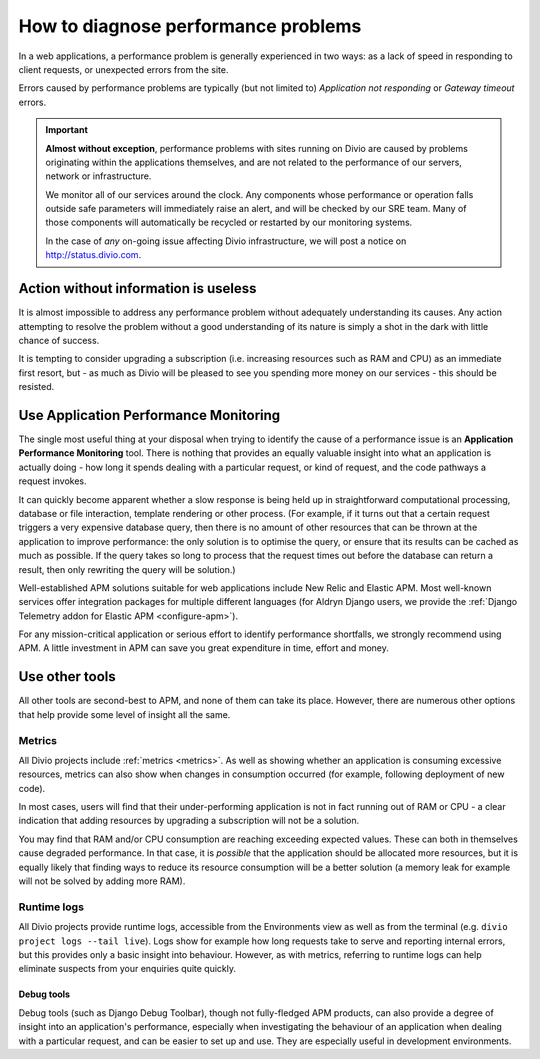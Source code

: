 .. _diagnose-performance-issues:

How to diagnose performance problems
================================================

In a web applications, a performance problem is generally experienced in two ways: as a lack of speed in responding to
client requests, or unexpected errors from the site.

Errors caused by performance problems are typically (but not limited to) *Application not responding* or *Gateway timeout* errors.

..  important::

    **Almost without exception**, performance problems with sites running on Divio are caused by problems originating
    within the applications themselves, and are not related to the performance of our servers, network or
    infrastructure.

    We monitor all of our services around the clock. Any components whose performance or operation falls outside safe
    parameters will immediately raise an alert, and will be checked by our SRE team. Many of those components will
    automatically be recycled or restarted by our monitoring systems.

    In the case of *any* on-going issue affecting Divio infrastructure, we will post a notice on
    http://status.divio.com.


Action without information is useless
-------------------------------------

It is almost impossible to address any performance problem without adequately understanding its causes. Any action
attempting to resolve the problem without a good understanding of its nature is simply a shot in the dark with little
chance of success.

It is tempting to consider upgrading a subscription (i.e. increasing resources such as RAM and CPU) as an immediate
first resort, but - as much as Divio will be pleased to see you spending more money on our services - this should be
resisted.


Use Application Performance Monitoring
---------------------------------------

The single most useful thing at your disposal when trying to identify the cause of a performance issue is an
**Application Performance Monitoring** tool. There is nothing that provides an equally valuable insight into what an
application is actually doing - how long it spends dealing with a particular request, or kind of request, and the code
pathways a request invokes.

It can quickly become apparent whether a slow response is being held up in straightforward computational processing,
database or file interaction, template rendering or other process. (For example, if it turns out that a certain request
triggers a very expensive database query, then there is no amount of other resources that can be thrown at the
application to improve performance: the only solution is to optimise the query, or ensure that its results can be
cached as much as possible. If the query takes so long to process that the request times out before the database can
return a result, then only rewriting the query will be solution.)

Well-established APM solutions suitable for web applications include New Relic and Elastic APM. Most well-known
services offer integration packages for multiple different languages (for Aldryn Django users, we provide the
:ref:`Django Telemetry addon for Elastic APM <configure-apm>`).

For any mission-critical application or serious effort to identify performance shortfalls, we strongly recommend
using APM. A little investment in APM can save you great expenditure in time, effort and money.


Use other tools
----------------

All other tools are second-best to APM, and none of them can take its place. However, there are numerous other options
that help provide some level of insight all the same.

Metrics
~~~~~~~~~~~

All Divio projects include :ref:`metrics <metrics>`. As well as showing whether an application is consuming excessive
resources, metrics can also show when changes in consumption occurred (for example, following deployment of new code).

In most cases, users will find that their under-performing application is not in fact running out of RAM or CPU - a
clear indication that adding resources by upgrading a subscription will not be a solution.

You may find that RAM and/or CPU consumption are reaching exceeding expected values. These can both in themselves cause
degraded performance. In that case, it is *possible* that the application should be allocated more resources, but it is
equally likely that finding ways to reduce its resource consumption will be a better solution (a memory leak for
example will not be solved by adding more RAM).


Runtime logs
~~~~~~~~~~~~~~~~~~~~

All Divio projects provide runtime logs, accessible from the Environments view as well as from the terminal (e.g.
``divio project logs --tail live``). Logs show for example how long requests take to serve and reporting internal
errors, but this provides only a basic insight into behaviour. However, as with metrics, referring to runtime logs can
help eliminate suspects from your enquiries quite quickly.


Debug tools
^^^^^^^^^^^

Debug tools (such as Django Debug Toolbar), though not fully-fledged APM products, can also provide a degree of insight
into an application's performance, especially when investigating the behaviour of an application when dealing with a
particular request, and can be easier to set up and use. They are especially useful in development environments.

